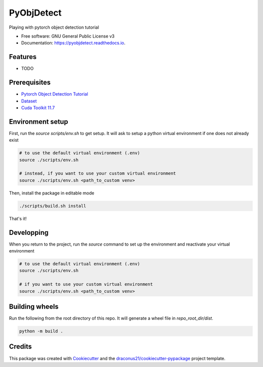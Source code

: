 ===========
PyObjDetect
===========


..
   .. image:: https://img.shields.io/pypi/v/pyobjdetect.svg
           :target: https://pypi.python.org/pypi/pyobjdetect

.. image:: https://readthedocs.org/projects/pyobjdetect/badge/?version=latest
        :target: https://pyobjdetect.readthedocs.io/en/latest/?version=latest
        :alt: Documentation Status




Playing with pytorch object detection tutorial


* Free software: GNU General Public License v3
* Documentation: https://pyobjdetect.readthedocs.io.


Features
--------

* TODO


Prerequisites
-------------
* `Pytorch Object Detection Tutorial`_
* Dataset_
* `Cuda Toolkit 11.7`_

.. _Pytorch Object Detection Tutorial: https://pytorch.org/tutorials/intermediate/torchvision_tutorial.html
.. _Dataset: https://www.cis.upenn.edu/~jshi/ped_html/PennFudanPed.zip
.. _`Cuda Toolkit 11.7`: https://developer.nvidia.com/cuda-11-7-0-download-archive?target_os=Linux&target_arch=x86_64&Distribution=Ubuntu&target_version=22.04&target_type=deb_network

Environment setup
-----------------
First, run the `source scripts/env.sh` to get setup. It will ask to setup a python virtual environment if one does not already exist

.. code-block:: bash

    # to use the default virtual environment (.env)
    source ./scripts/env.sh

    # instead, if you want to use your custom virtual environment
    source ./scripts/env.sh <path_to_custom venv>

Then, install the package in editable mode

.. code-block:: bash

    ./scripts/build.sh install

That's it!

Developping
-----------
When you return to the project, run the `source` command to set up the environment and reactivate your virtual environment

.. code-block:: bash

    # to use the default virtual environment (.env)
    source ./scripts/env.sh

    # if you want to use your custom virtual environment
    source ./scripts/env.sh <path_to_custom venv>


Building wheels
---------------
Run the following from the root directory of this repo. It will generate a wheel file in `repo_root_dir/dist`.

.. code-block:: bash

    python -m build .


Credits
-------

This package was created with Cookiecutter_ and the `draconus21/cookiecutter-pypackage`_ project template.

.. _Cookiecutter: https://github.com/audreyr/cookiecutter
.. _`draconus21/cookiecutter-pypackage`: https://gitlab.com/draconus21/cookiecutter-pypackage
